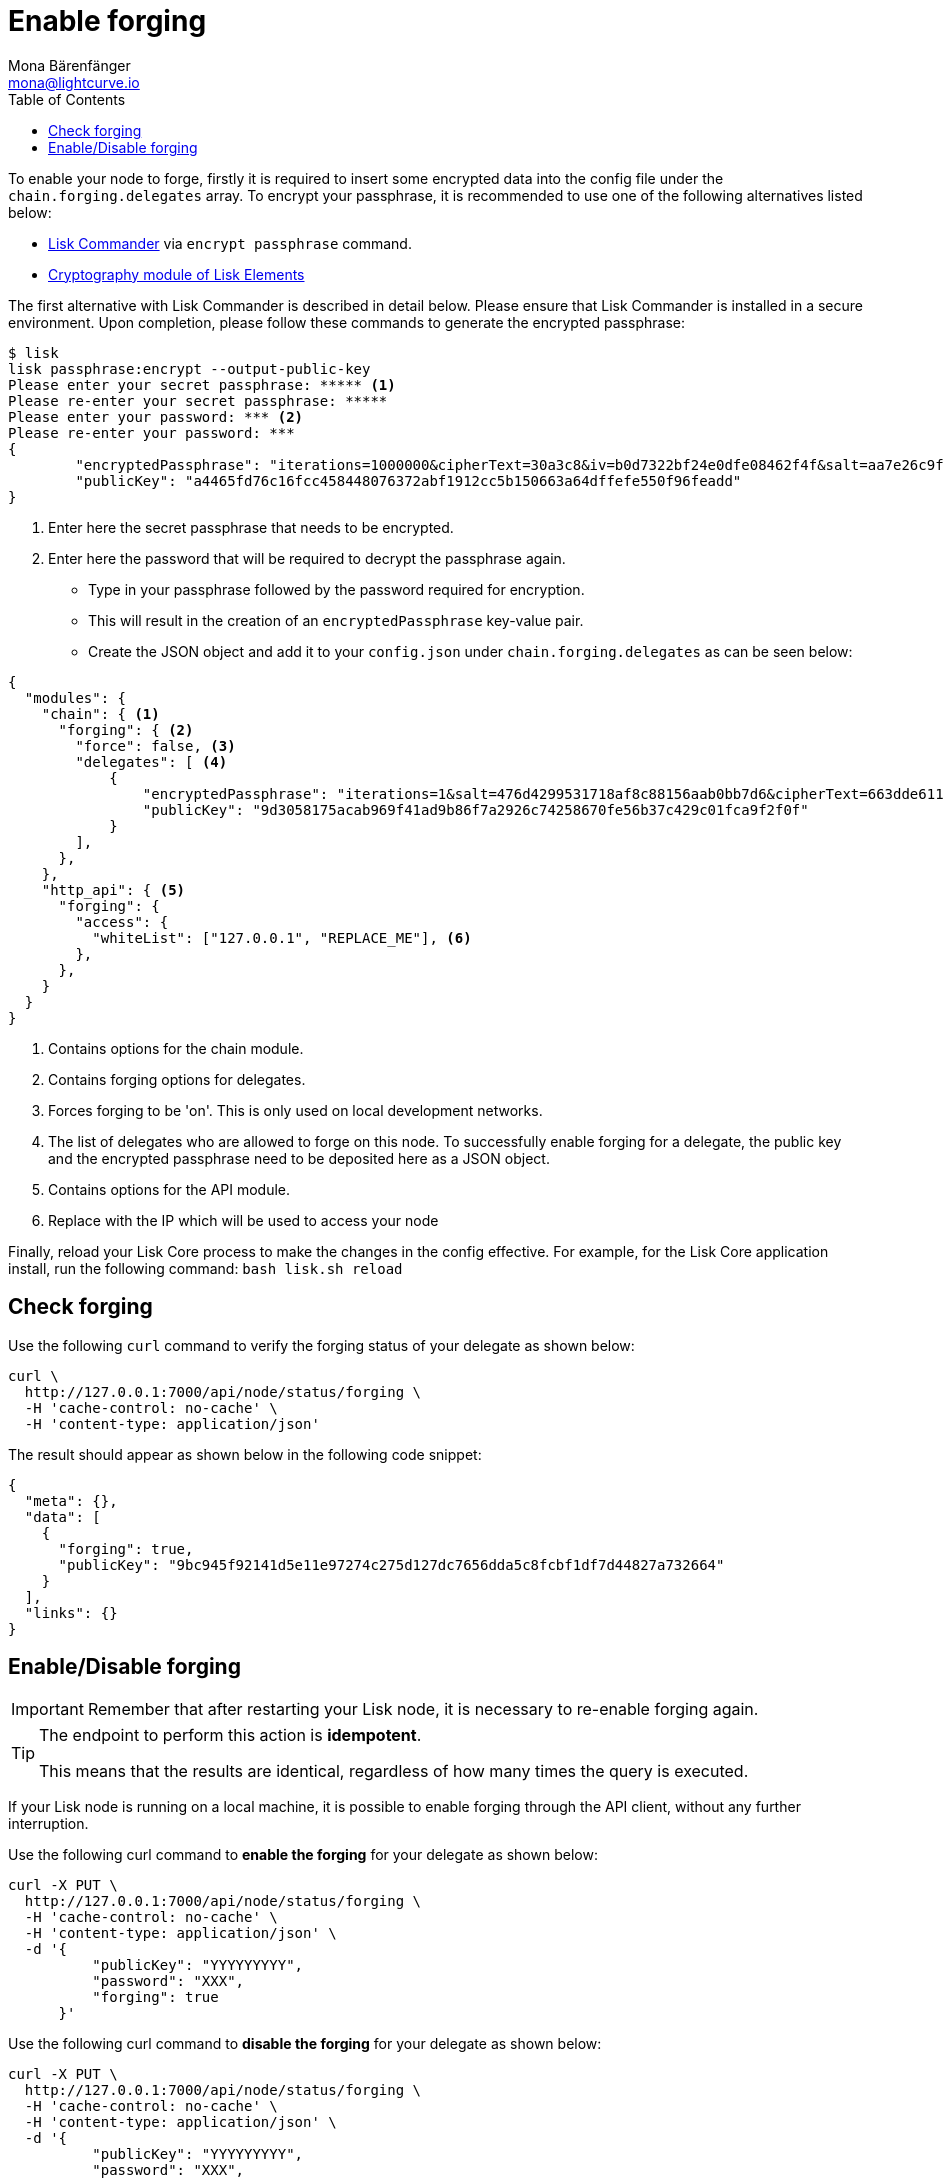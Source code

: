 = Enable forging
Mona Bärenfänger <mona@lightcurve.io>
:description: A guide that describes how to check, enable and disable forging on a node.
:toc:
:v_sdk: master
:url_sdk_commander_commands: {v_sdk}@lisk-sdk::reference/lisk-commander/commands.adoc
:url_sdk_elements_cryptography: {v_sdk}@lisk-sdk::reference/lisk-elements/cryptography.adoc

To enable your node to forge, firstly it is required to insert some encrypted data into the config file under the `chain.forging.delegates` array.
To encrypt your passphrase, it is recommended to use one of the following alternatives listed below:

* xref:{url_sdk_commander_commands}[Lisk Commander] via `encrypt passphrase` command.
* xref:{url_sdk_elements_cryptography}[Cryptography module of Lisk Elements]

The first alternative with Lisk Commander is described in detail below.
Please ensure that Lisk Commander is installed in a secure environment.
Upon completion, please follow these commands to generate the encrypted passphrase:

[source,bash]
----
$ lisk
lisk passphrase:encrypt --output-public-key
Please enter your secret passphrase: ***** <1>
Please re-enter your secret passphrase: *****
Please enter your password: *** <2>
Please re-enter your password: ***
{
        "encryptedPassphrase": "iterations=1000000&cipherText=30a3c8&iv=b0d7322bf24e0dfe08462f4f&salt=aa7e26c9f4317b61b4f45b5c6909f941&tag=a2e0eadaf1f11a10b342965bc3bafc68&version=1",
        "publicKey": "a4465fd76c16fcc458448076372abf1912cc5b150663a64dffefe550f96feadd"
}
----

<1> Enter here the secret passphrase that needs to be encrypted.
<2> Enter here the password that will be required to decrypt the passphrase again.

* Type in your passphrase followed by the password required for encryption.
* This will result in the creation of an `encryptedPassphrase` key-value pair.
* Create the JSON object and add it to your `config.json` under `chain.forging.delegates` as can be seen below:

[source,js,linenums]
----
{
  "modules": {
    "chain": { <1>
      "forging": { <2>
        "force": false, <3>
        "delegates": [ <4>
            {
                "encryptedPassphrase": "iterations=1&salt=476d4299531718af8c88156aab0bb7d6&cipherText=663dde611776d87029ec188dc616d96d813ecabcef62ed0ad05ffe30528f5462c8d499db943ba2ded55c3b7c506815d8db1c2d4c35121e1d27e740dc41f6c405ce8ab8e3120b23f546d8b35823a30639&iv=1a83940b72adc57ec060a648&tag=b5b1e6c6e225c428a4473735bc8f1fc9&version=1",
                "publicKey": "9d3058175acab969f41ad9b86f7a2926c74258670fe56b37c429c01fca9f2f0f"
            }
        ],
      },
    },
    "http_api": { <5>
      "forging": {
        "access": {
          "whiteList": ["127.0.0.1", "REPLACE_ME"], <6>
        },
      },
    }
  }
}
----

<1> Contains options for the chain module.
<2> Contains forging options for delegates.
<3> Forces forging to be 'on'.
This is only used on local development networks.
<4> The list of delegates who are allowed to forge on this node.
To successfully enable forging for a delegate, the public key and the encrypted passphrase need to be deposited here as a JSON object.
<5> Contains options for the API module.
<6> Replace with the IP which will be used to access your node


Finally, reload your Lisk Core process to make the changes in the config effective.
For example, for the Lisk Core application install, run the following command: `bash lisk.sh reload`

[[check_forging]]
== Check forging

Use the following `curl` command to verify the forging status of your delegate as shown below:

[source,bash]
----
curl \
  http://127.0.0.1:7000/api/node/status/forging \
  -H 'cache-control: no-cache' \
  -H 'content-type: application/json'
----

The result should appear as shown below in the following code snippet:

[source,json,linenums]
----
{
  "meta": {},
  "data": [
    {
      "forging": true,
      "publicKey": "9bc945f92141d5e11e97274c275d127dc7656dda5c8fcbf1df7d44827a732664"
    }
  ],
  "links": {}
}
----

[[forging_enable_disable]]
== Enable/Disable forging

IMPORTANT: Remember that after restarting your Lisk node, it is necessary to re-enable forging again.

[TIP]
====
The endpoint to perform this action is *idempotent*.

This means that the results are identical, regardless of how many times the query is executed.
====

If your Lisk node is running on a local machine, it is possible to enable forging through the API client, without any further interruption.

Use the following curl command to *enable the forging* for your delegate as shown below:

[source,bash]
----
curl -X PUT \
  http://127.0.0.1:7000/api/node/status/forging \
  -H 'cache-control: no-cache' \
  -H 'content-type: application/json' \
  -d '{
          "publicKey": "YYYYYYYYY",
          "password": "XXX",
          "forging": true
      }'
----

Use the following curl command to *disable the forging* for your delegate as shown below:

[source,bash]
----
curl -X PUT \
  http://127.0.0.1:7000/api/node/status/forging \
  -H 'cache-control: no-cache' \
  -H 'content-type: application/json' \
  -d '{
          "publicKey": "YYYYYYYYY",
          "password": "XXX",
          "forging": false
      }'
----

* `publicKey` is the key for the delegate which is required to be enabled/disabled.
* `password` is the password used to encrypt your passphrase in `config.json`
* `forging` is the boolean value to enable or disable the forging.
* The HTTP Port can be different based on your configuration, therefore it is recommended to check the `httpPort` in your `config.json`
